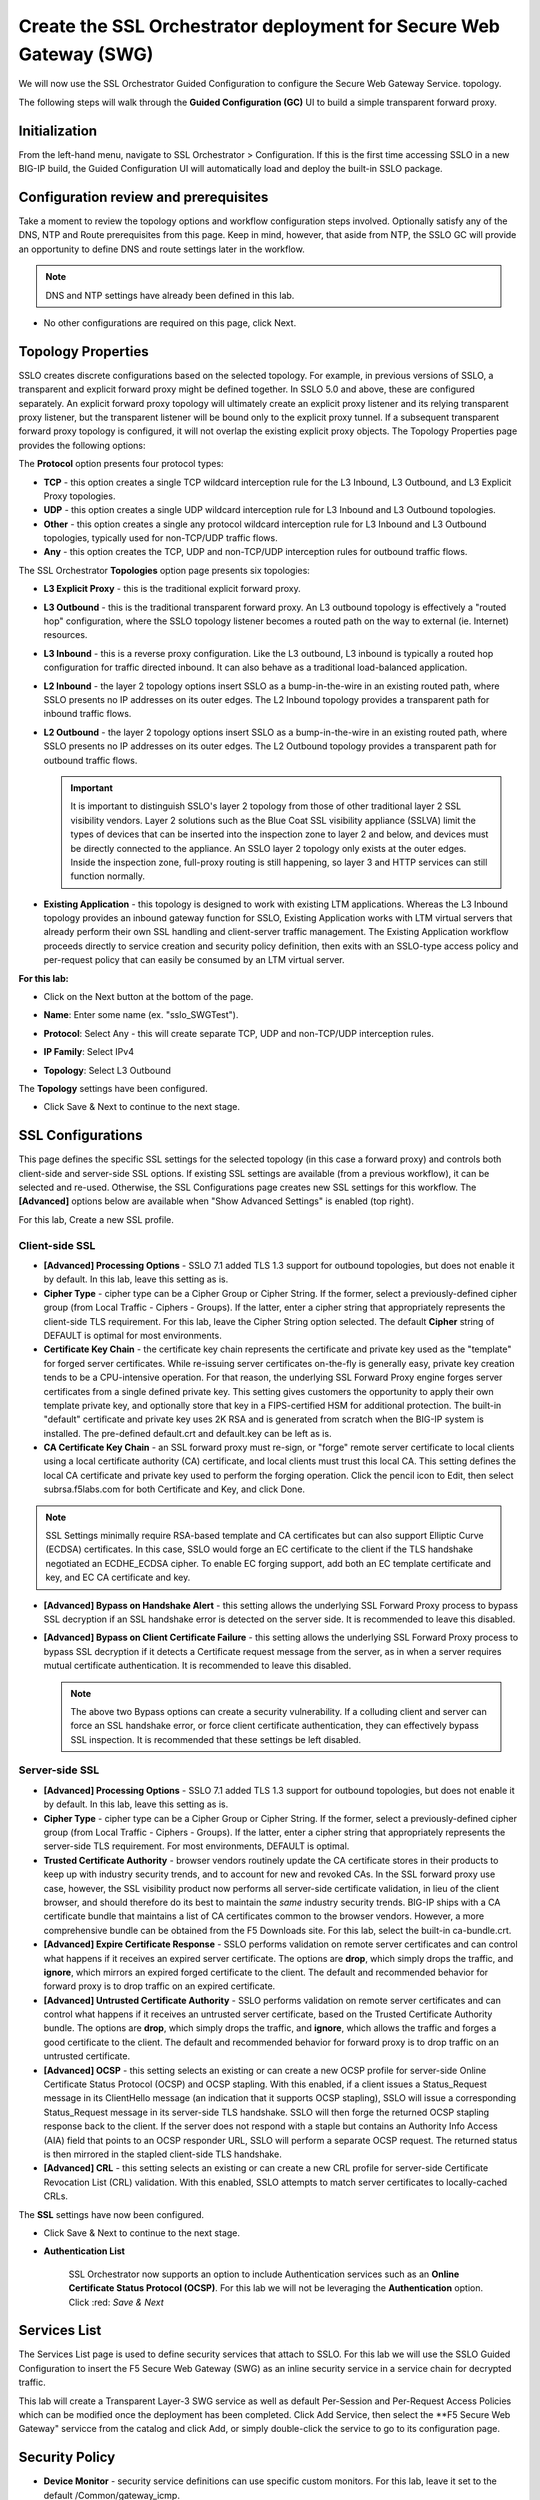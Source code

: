 .. role:: red
.. role:: bred

Create the SSL Orchestrator deployment for Secure Web Gateway (SWG)
===========================================================================

We will now use the SSL Orchestrator Guided Configuration to configure 
the Secure Web Gateway Service.
topology.

.. image:: ../images/gc-path.png
   :align: center

The following steps will walk through the **Guided Configuration (GC)** UI to build a
simple transparent forward proxy.


Initialization
------------------

From the left-hand menu, navigate to
:red:`SSL Orchestrator > Configuration`. If this is the first
time accessing SSLO in a new BIG-IP build, the Guided Configuration UI will
automatically load and deploy the built-in SSLO package.

.. image:: ../images/module1-1.png
   :align: center


Configuration review and prerequisites
-------------------------------------------

Take a moment to review the topology options and workflow configuration steps
involved. Optionally satisfy any of the :red:`DNS, NTP and Route` prerequisites
from this page. Keep in mind, however, that aside from NTP, the SSLO GC will
provide an opportunity to define DNS and route settings later in the workflow.

.. NOTE::
   DNS and NTP settings have already been defined in this lab.

.. image:: ../images/Layer3_Outbound_Topology.PNG
   :align: center

-  No other configurations are required on this page, click :red:`Next`.

Topology Properties
-----------------------

.. image:: ../images/gc-path-1.png
   :align: center

SSLO creates discrete configurations based
on the selected topology. For example, in previous versions of SSLO,
a transparent and explicit forward proxy might be defined together.
In SSLO 5.0 and above, these are configured separately. An explicit
forward proxy topology will ultimately create an explicit proxy
listener and its relying transparent proxy listener, but the
transparent listener will be bound only to the explicit proxy tunnel.
If a subsequent transparent forward proxy topology is configured, it
will not overlap the existing explicit proxy objects. The Topology
Properties page provides the following options:

The **Protocol** option presents four protocol types:

-  **TCP** - this option creates a single TCP wildcard interception
   rule for the L3 Inbound, L3 Outbound, and L3 Explicit Proxy
   topologies.

-  **UDP** - this option creates a single UDP wildcard interception
   rule for L3 Inbound and L3 Outbound topologies.

-  **Other** - this option creates a single any protocol wildcard
   interception rule for L3 Inbound and L3 Outbound topologies,
   typically used for non-TCP/UDP traffic flows.

-  **Any** - this option creates the TCP, UDP and non-TCP/UDP
   interception rules for outbound traffic flows.

The SSL Orchestrator **Topologies** option page presents six
topologies:

-  **L3 Explicit Proxy** - this is the traditional explicit forward
   proxy.

-  **L3 Outbound** - this is the traditional transparent forward
   proxy. An L3 outbound topology is effectively a "routed hop"
   configuration, where the SSLO topology listener becomes a routed
   path on the way to external (ie. Internet) resources.

-  **L3 Inbound** - this is a reverse proxy configuration. Like the
   L3 outbound, L3 inbound is typically a routed hop configuration
   for traffic directed inbound. It can also behave as a traditional
   load-balanced application.

-  **L2 Inbound** - the layer 2 topology options insert SSLO as a
   bump-in-the-wire in an existing routed path, where SSLO presents
   no IP addresses on its outer edges. The L2 Inbound topology
   provides a transparent path for inbound traffic flows.

-  **L2 Outbound** - the layer 2 topology options insert SSLO as a
   bump-in-the-wire in an existing routed path, where SSLO presents
   no IP addresses on its outer edges. The L2 Outbound topology
   provides a transparent path for outbound traffic flows.

   .. important:: It is important to distinguish SSLO's layer 2 topology from those
      of other traditional layer 2 SSL visibility vendors. Layer 2
      solutions such as the Blue Coat SSL visibility appliance (SSLVA)
      limit the types of devices that can be inserted into the
      inspection zone to layer 2 and below, and devices must be directly
      connected to the appliance. An SSLO layer 2 topology only exists at
      the outer edges. Inside the inspection zone, full-proxy routing is
      still happening, so layer 3 and HTTP services can still function
      normally.

-  **Existing Application** - this topology is designed to work with
   existing LTM applications. Whereas the L3 Inbound topology
   provides an inbound gateway function for SSLO, Existing
   Application works with LTM virtual servers that already perform
   their own SSL handling and client-server traffic management. The
   Existing Application workflow proceeds directly to service
   creation and security policy definition, then exits with an
   SSLO-type access policy and per-request policy that can easily be
   consumed by an LTM virtual server.


**For this lab:**

-  Click on the :red:`Next` button at the bottom of the page.

-  **Name**: Enter some name (ex. ":red:`sslo_SWGTest`").

-  **Protocol**: Select :red:`Any` - this will create separate
   TCP, UDP and non-TCP/UDP interception rules.

-  **IP Family**: Select :red:`IPv4`

-  **Topology**: Select :red:`L3 Outbound`

   .. image:: ../images/module1-3.png
      :align: center

The **Topology** settings have been configured.

-  Click :red:`Save & Next` to continue to the next stage.


SSL Configurations
----------------------

.. image:: ../images/gc-path-2.png
   :align: center

This page defines the specific SSL settings for the selected topology (in this
case a forward proxy) and controls both client-side and server-side SSL
options. If existing SSL settings are available (from a previous workflow), it
can be selected and re-used. Otherwise, the SSL Configurations page creates new
SSL settings for this workflow. The **[Advanced]** options below are
available when "Show Advanced Settings" is enabled (top right).

For this lab, :red:`Create a new SSL profile`.


Client-side SSL
~~~~~~~~~~~~~~~

-  **[Advanced] Processing Options** - SSLO 7.1 added TLS 1.3 support
   for outbound topologies, but does not enable it by default. In this lab,
   leave this setting as is.

-  **Cipher Type** - cipher type can be a Cipher Group or Cipher String.
   If the former, select a previously-defined cipher group (from Local
   Traffic - Ciphers - Groups). If the latter, enter a cipher string that
   appropriately represents the client-side TLS requirement. For this lab,
   leave the :red:`Cipher String` option selected. The default **Cipher**
   string of :red:`DEFAULT` is optimal for most environments.

-  **Certificate Key Chain** - the certificate key chain
   represents the certificate and private key used as the
   "template" for forged server certificates. While re-issuing
   server certificates on-the-fly is generally easy, private key
   creation tends to be a CPU-intensive operation. For that
   reason, the underlying SSL Forward Proxy engine forges server
   certificates from a single defined private key. This setting
   gives customers the opportunity to apply their own template
   private key, and optionally store that key in a FIPS-certified
   HSM for additional protection. The built-in "default"
   certificate and private key uses 2K RSA and is generated from
   scratch when the BIG-IP system is installed. The pre-defined
   :red:`default.crt` and :red:`default.key` can be left as is.

-  **CA Certificate Key Chain** - an SSL forward proxy must
   re-sign, or "forge" remote server certificate to local clients
   using a local certificate authority (CA) certificate, and local
   clients must trust this local CA. This setting defines the
   local CA certificate and private key used to perform the
   forging operation. Click the pencil icon to :red:`Edit`, then select
   :red:`subrsa.f5labs.com` for both Certificate and Key, and
   click :red:`Done`.

.. NOTE::
   SSL Settings minimally require RSA-based template and CA
   certificates but can also support Elliptic Curve (ECDSA)
   certificates. In this case, SSLO would forge an EC certificate
   to the client if the TLS handshake negotiated an ECDHE_ECDSA
   cipher. To enable EC forging support, add both an EC template
   certificate and key, and EC CA certificate and key.

-  **[Advanced] Bypass on Handshake Alert** - this setting allows
   the underlying SSL Forward Proxy process to bypass SSL
   decryption if an SSL handshake error is detected on the server
   side. It is recommended to leave this :red:`disabled`.

-  **[Advanced] Bypass on Client Certificate Failure** - this
   setting allows the underlying SSL Forward Proxy process to
   bypass SSL decryption if it detects a Certificate request
   message from the server, as in when a server requires mutual
   certificate authentication. It is recommended to leave this
   :red:`disabled`.

   .. NOTE::
      The above two Bypass options can create a security vulnerability. If
      a colluding client and server can force an SSL handshake error, or
      force client certificate authentication, they can effectively bypass
      SSL inspection. It is recommended that these settings be left
      disabled.

Server-side SSL
~~~~~~~~~~~~~~~

-  **[Advanced] Processing Options** - SSLO 7.1 added TLS 1.3 support
   for outbound topologies, but does not enable it by default. In this lab,
   leave this setting as is.

-  **Cipher Type** - cipher type can be a Cipher Group or Cipher
   String. If the former, select a previously-defined cipher group
   (from Local Traffic - Ciphers - Groups). If the latter, enter a
   cipher string that appropriately represents the server-side TLS
   requirement. For most environments, :red:`DEFAULT` is optimal.

-  **Trusted Certificate Authority** - browser vendors routinely
   update the CA certificate stores in their products to keep up with
   industry security trends, and to account for new and revoked CAs.
   In the SSL forward proxy use case, however, the SSL visibility
   product now performs all server-side certificate validation, in
   lieu of the client browser, and should therefore do its best to
   maintain the *same* industry security trends. BIG-IP ships with a CA
   certificate bundle that maintains a list of CA certificates common
   to the browser vendors. However, a more comprehensive bundle can
   be obtained from the F5 Downloads site. For this lab, select the
   built-in :red:`ca-bundle.crt`.

-  **[Advanced] Expire Certificate Response** - SSLO performs
   validation on remote server certificates and can control what
   happens if it receives an expired server certificate. The options
   are **drop**, which simply drops the traffic, and **ignore**,
   which mirrors an expired forged certificate to the client. The
   default and recommended behavior for forward proxy is to :red:`drop`
   traffic on an expired certificate.

-  **[Advanced] Untrusted Certificate Authority** - SSLO performs
   validation on remote server certificates and can control what
   happens if it receives an untrusted server certificate, based on
   the Trusted Certificate Authority bundle. The options are
   **drop**, which simply drops the traffic, and **ignore**, which
   allows the traffic and forges a good certificate to the client.
   The default and recommended behavior for forward proxy is to :red:`drop`
   traffic on an untrusted certificate.

-  **[Advanced] OCSP** - this setting selects an existing or can
   create a new OCSP profile for server-side Online Certificate
   Status Protocol (OCSP) and OCSP stapling. With this enabled, if a
   client issues a Status_Request message in its ClientHello message
   (an indication that it supports OCSP stapling), SSLO will issue a
   corresponding Status_Request message in its server-side TLS
   handshake. SSLO will then forge the returned OCSP stapling
   response back to the client. If the server does not respond with a
   staple but contains an Authority Info Access (AIA) field that
   points to an OCSP responder URL, SSLO will perform a separate OCSP
   request. The returned status is then mirrored in the stapled
   client-side TLS handshake.

-  **[Advanced] CRL** - this setting selects an existing or can
   create a new CRL profile for server-side Certificate Revocation
   List (CRL) validation. With this enabled, SSLO attempts to match
   server certificates to locally-cached CRLs.

The **SSL** settings have now been configured.

-  Click :red:`Save & Next` to continue to the next stage.


- **Authentication List** 

   SSL Orchestrator now supports an option to include Authentication services such as
   an **Online Certificate Status Protocol (OCSP)**.  For this lab we will not be 
   leveraging the **Authentication** option.   Click :red: `Save & Next`
   

.. image:: ../images/swg-authentication.PNG


Services List
-----------------

.. image:: ../images/swg-services-F5SWG.PNG
   :align: center

The Services List page is used to define security
services that attach to SSLO. For this lab we will use the SSLO Guided
Configuration to insert the F5 Secure Web Gateway (SWG) as an inline security
service in a service chain for decrypted traffic. 

This lab will create a Transparent Layer-3 SWG service as well as default Per-Session
and Per-Request Access Policies which can be modified once the deployment has been
completed.  Click :red:`Add Service`, then select the **F5 Secure Web Gateway" servicce
from the catalog and click :red:`Add`, or simply double-click the service to go
to its configuration page.

.. image:: ../images/swg-services.PNG


   - Click :red:`Done`.

Security Policy
-----------------


-  **Device Monitor** - security service definitions can use
   specific custom monitors. For this lab, leave it set to the default
   :red:`/Common/gateway_icmp`.

-  **Service Action Down** - SSLO also natively monitors the load balanced
   pool of security devices, and if all pool members fail, can actively
   bypass this service (**Ignore**), or stop all traffic (**Reset**,
   **Drop**). For this lab, leave it set to :red:`Ignore`.

-  **Enable Port Remap** - this setting allows SSLO to remap the port of
   HTTPS traffic flowing across this service. This is advantageous when a
   security service defines port 443 traffic as encrypted HTTPS and natively
   ignores it. By remapping HTTPS traffic to a different port number, the security
   service will inspect the traffic. For this lab, :red:`enable (check)` this
   option and enter a Remap Port value of :red:`8080`.

-  **iRules** - SSLO allows for the insertion of additional iRule logic
   at different points. An iRule defined at the service only affects traffic
   flowing across this service. It is important to understand, however, that
   these iRules must not be used to control traffic flow (ex. pools, nodes,
   virtuals, etc.), but rather should be used to view/modify application
   layer protocol traffic. For example, an iRule assigned here could be used
   to view and modify HTTP traffic flowing to/from the service. Additional
   iRules are not required here so leave this :red:`empty`.

-  Click :red:`Save`.

Inline layer 3 service
~~~~~~~~~~~~~~~~~~~~~~

-  Click on :red:`Add Service`.

-  Select the :red:`Generic Inline Layer 3`
   service from the catalog and click :red:`Add`, or simply double-click
   it.

-  **Name** - enter a unique name to this service (example ":red:`IPS`").

-  **IP Family** - this setting defines the IP family used with this layer 3
   service. Leave it set to :red:`IPv4`.

-  **Auto Manage Addresses** - when enabled the Auto Manage Addresses setting
   provides a set of unique, non-overlapping, non-routable IP addresses to be
   used by the security service. If disabled, the To and From IP addresses
   must be configured manually. It is recommended to leave this option
   :red:`enabled (checked)`.

   .. ATTENTION:: In environments where SSLO is introduced to existing security
      devices, it is a natural tendency to not want to have to move these
      devices. And while SSLO certainly allows it, by not moving the security
      devices into SSLO-protected enclaves, customers unintentionally run the
      risk of exposing sensitive decrypted traffic to other devices that may
      be connected to these existing networks. As a security best practice, it
      is *highly* recommended to remove SSLO-integrated security devices from
      existing networks and place them entirely within the isolated enclave
      that is created and maintained by SSLO.

-  **To Service Configuration** - the "To Service" defines the network
   connectivity from SSLO to the inline security device.

   -  **To Service** - with the Auto Manage Addresses option enabled, this IP
      address will be pre-defined, therefore the inbound side of the service
      must match this IP subnet. With the Auto Manage Addresses option
      disabled, the IP address must be defined manually. For this lab, leave
      the :red:`198.19.64.7/25` address intact.

   -  **VLAN** - select the :red:`Create New` option, provide a unique name
      (ex. :red:`IPS_in`), select the F5 interface connecting to the inbound
      side of the service, and add a VLAN tag value if required. For this lab,
      select interface :red:`1.6` and VLAN tag :red:`10`.

-  **Service Down Action** - SSLO also natively monitors the load balanced
   pool of security devices, and if all pool members fail, can actively
   bypass this service (**Ignore**), or stop all traffic (**Reset**,
   **Drop**). For this lab, leave it set to :red:`Ignore`.

-  **L3 Devices** - this defines the inbound-side IP address of the inline
   layer 3 service, used for routing traffic to this device. Multiple load
   balanced IP addresses can be defined here. Click :red:`Add`, enter
   :red:`198.19.64.65`, then click :red:`Done`.

-  **Device Monitor** - security service definitions can use
   specific custom monitors. For this lab, leave it set to the default
   :red:`/Common/gateway_icmp`.

-  **From Service Configuration** - the "From Service" defines the network
   connectivity from the inline security device to SSLO.

   -  **From Service** - with the Auto Manage Addresses option enabled, this
      IP address will be pre-defined, therefore the outbound side of the
      service must match this IP subnet. With the Auto Manage Addresses
      option disabled, the IP address must be defined manually. For this lab,
      leave the :red:`198.19.64.245/25` address intact.

   -  **VLAN** - select the :red:`Create New` option, provide a unique name
      (ex. :red:`IPS_out`), select the F5 interface connecting to the outbound
      side of the service, and add a VLAN tag value if required. For this lab,
      select interface :red:`1.6` and VLAN tag :red:`20`.

-  **Enable Port Remap** - this setting allows SSLO to remap the port of
   HTTPS traffic flowing across this service. This is advantageous when a
   security service defines port 443 traffic as encrypted HTTPS and natively
   ignores it. By remapping HTTPS traffic to a different port number, the security
   service will inspect the traffic. For this lab, :red:`enable (check)` this
   option and enter a Remap Port value of :red:`8181`.

-  **Manage SNAT Settings** - SSLO offers an option to enable SNAT
   (source NAT) across an inline layer 3/HTTP service. The primary use case
   for this is horizontal SSLO scaling, where independent SSLO devices are
   scaled behind a separate load balancer but share the same inline layer
   3/HTTP services. As these devices must route back to SSLO, there are now
   multiple SSLO devices to route back to. SNAT allows the layer 3/HTTP
   device to know which SSLO sent the packets for proper routing. SSLO
   scaling also requires that the Auto Manage option be disabled, to provide
   separate address spaces on each SSLO. For this lab, leave it set to
   :red:`None`.

-  **iRules** - SSLO allows for the insertion of additional iRule logic
   at different points. An iRule defined at the service only affects traffic
   flowing across this service. It is important to understand, however, that
   these iRules must not be used to control traffic flow (ex. pools, nodes,
   virtuals, etc.), but rather should be used to view/modify application
   layer protocol traffic. For example, an iRule assigned here could be used
   to view and modify HTTP traffic flowing to/from the service. Additional
   iRules are not required in this lab, so leave this :red:`empty`.

-  Click :red:`Save`.


Security Policy
-------------------

.. image:: ../images/gc-path-5.png
   :align: center

Security policies are the set of rules that govern how traffic is processed in
SSLO. The "actions" a rule can take include:

- Whether or not to allow the traffic

- Whether or not to decrypt the traffic

- Which service chain (if any) to pass the traffic through

The SSLO Guided Configuration presents an intuitive rule-based, drag-and-drop
user interface for the definition of security policies.

.. image:: ../images/module1-9.png

.. NOTE::
   In the background, SSLO maintains these security policies as visual
   per-request policies. If traffic processing is required that exceeds the
   capabilities of the rule-based user interface, the underlying per-request
   policy can be modified directly.

.. ATTENTION::
   If the per-request policy is modifed directly (outside of the
   SSLO Guide Configuration UI), the SSLO UI can no longer be used afterwards
   without losing your direct per-request policy modifications.

Add a New Rule
~~~~~~~~~~~~~~

In this section of the lab, create a **Pinners** rule with the following settings:

  **A Pinners_Rule checks to make sure the content is SSL/TLS. It also checks the category “Pinners” which contains websites with Pinned Certificates. Sites in the category Pinners are automatically set to Bypass decryption.**

.. image:: ../images/module1-9.png

-  Click :red:`Save & Next` to create a new rule.

-  **Name** - provide a unique name for the rule (ex. ":red:`Pinners_Rule`").

-  **Conditions** - Select **Category Lookup SNI** from the drop-down list
   and then add the :red:`Financial Data and Services` and :red:`Health and Medicine`
   URL categories. Start typing the category name to narrow the list.

   .. NOTE::
      The **Category Lookup SNI** condition provides categorization for
      TLS SNI, HTTP Connect and HTTP Host information.

-  **Action** - select :red:`Allow`.

-  **SSL Forward Proxy Action** - select :red:`Bypass`.

-  **Service Chain** - should be set to **None**

-  Click :red:`OK`.

  
The last **Security Policy** rue should be a for **All Traffic** that intercepts but
does *not* send traffic to any service chain. 


-  Click :red:`OK`.

   .. image:: ../images/module1-11.png


The **Security Policy** has now been configured.

-  Click :red:`Save & Next` to continue to the next stage.


Interception Rule
---------------------

.. image:: ../images/gc-path-6.png
   :align: center

Interception rules are based on the selected topology and define the "listeners"
that accept and process different types of traffic (ex. TCP, UDP, other). The
resulting LTM virtual servers will bind the SSL settings, VLANs, IPs, and
security policies created in the topology workflow.

-  **Source Address** - the source address field provides a filter
   for incoming traffic based on source address and/or source subnet.
   It is usually appropriate to leave the default :red:`0.0.0.0%0/0`
   setting applied to allow traffic from all addresses to be processed.

-  **Destination Address/Mask** - the destination address/mask field
   provides a filter for incoming traffic based on destination
   address and/or destination subnet. As this is a transparent
   forward proxy configuration, it is appropriate to leave the
   default :red:`0.0.0.0%0/0` setting applied to allow all
   outbound traffic to be processed.

-  **Ingress Network - VLANs** - this defines the VLANs through which traffic
   will enter. For a transparent forward proxy topology, this would be a
   client-side VLAN. Select :red:`client-vlan` and move it to the right-hand
   side.

-  **Security Policy Settings - Access Profile** - the Access Profile
   selection is exposed for both explicit and transparent forward
   proxy topology deployments. In transparent forward proxy mode,
   this allows selection of an access policy to support captive
   portal authentication. For this lab, we will use the
      **/Common/sslo_SWGTest.app/sslo_SWGTest_accessProfile** 
   
-  **L7 Interception Rules - Protocols** - FTP and email protocol traffic
   are all "server-speaks-first" protocols, and therefore SSLO must process
   these separately from typical client-speaks-first protocols like HTTP. This
   *optional* selection enables processing of each of these protocols, which create
   separate port-based listeners for each. In this lab, select :red:`FTP` and
   move it to the right-hand side.

.. image:: ../images/module1-12.png

The **Interception Rules** have now been configured.

-  Click :red:`Save & Next` to continue to the next stage.


Egress Setting
------------------

.. image:: ../images/gc-path-7.png
   :align: center

Traffic egress settings are now defined per-topology and manage both the
default gateway route and outbound SNAT settings.

-  **Manage SNAT Settings** - enables per-topology instance SNAT settings. For
   this lab, select :red:`Auto Map`.

-  **Gateways** - enables per-topology instance gateway routing. The options
   include: use the system Default Route, use an existing gateway pool, or
   create a new gateway. For this lab, select :red:`Default Route`.

.. image:: ../images/module1-13.png

The **Egress Settings** have now been configured.

-  Click :red:`Save & Next` to continue to the next stage.


Log Settings
-----------------

.. image:: ../images/gc-path-8.png
   :align: center

Log settings are defined per-topology. In
environments where multiple topologies are deployed, this can help to
streamline troubleshooting by reducing debug logging to the affected
topology.

Multiple discreet logging options are available:

-  **Per-Request Policy** - provides log settings for security policy
   processing. In Debug mode, this log facility produces an enormous
   amount of traffic, so it is recommended to only set Debug mode for
   troubleshooting. Otherwise the most appropriate setting is :red:`Error`
   to log only error conditions.

-  **FTP** - specifically logs error conditions for the built-in FTP
   listener when FTP is selected among the additional protocols in
   the Interception Rule configuration. The most appropriate setting
   is :red:`Error` to log only error conditions.

-  **IMAP** - specifically logs error conditions for the built-in
   IMAP listener when IMAP is selected among the additional protocols
   in the Interception Rule configuration. The most appropriate
   setting is :red:`Error` to log only error conditions.

-  **POP3** - specifically logs error conditions for the built-in
   POP3 listener when POP3 is selected among the additional protocols
   in the Interception Rule configuration. The most appropriate
   setting is :red:`Error` to log only error conditions.

-  **SMTP** - specifically logs error conditions for the built-in
   SMTP listener when SMTP is selected among the additional protocols
   in the Interception Rule configuration. The most appropriate
   setting is :red:`Error` to log only error conditions.

-  **SSL Orchestrator Generic** - provides log settings for generic
   SSLO processing. If Per-Request Policy logging is set to Error,
   and SSL Orchestrator Generic is set to Information, only the SSLO
   packet summary will be logged. Otherwise the most appropriate
   setting is :red:`Error` to log only error conditions.


.. image:: ../images/module1-14.png

The **Log Settings** have now been configured.

-  Click :red:`Save & Next` to continue to the next stage.

Summary
------------

.. image:: ../images/gc-path-9.png
   :align: center

The summary page presents an expandable list of all of the workflow-configured
objects. To expand the details for any given setting, click the corresponding
arrow icon on the far right. To edit any given setting, click the corresponding
pencil icon. Clicking the pencil icon will send the workflow back to the
selected settings page.


.. image:: ../images/module1-15.png

- When satisfied with the defined settings, click :red:`Deploy`.

Upon successfully deploying the configuration, SSL Orchestrator will now
display a **Configure** view:

.. image:: ../images/swg-final-deployment.PNG


In the above list you will notice the following Virtual Servers have been created:

- The **ssloS_F5_SWG-t-4** listener.

- The **sslo_SWG-Test-in-t-4** listener.

- The **ssloS_F5_SWG-t-6** listener defines normal non-TCP/non-UDP IPv4 traffic.

This completes the configuration of SSL Orchestrator deployment
for Secure Web Gateway (SWG)


